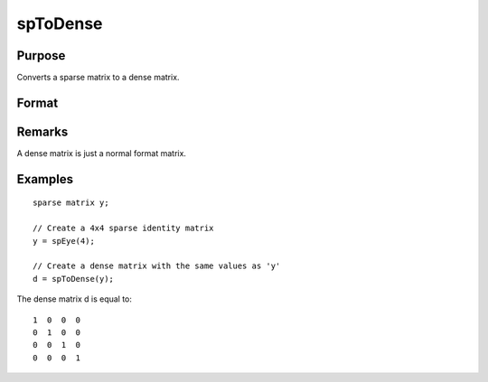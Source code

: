
spToDense
==============================================

Purpose
----------------
Converts a sparse matrix to a dense matrix.

Format
----------------
.. function:: spToDense(x)

    :param x: 
    :type x: MxN sparse matrix

    :returns: y (*MxN dense matrix*) .

Remarks
-------

A dense matrix is just a normal format matrix.


Examples
----------------

::

    sparse matrix y;
    
    // Create a 4x4 sparse identity matrix
    y = spEye(4);
    
    // Create a dense matrix with the same values as 'y'
    d = spToDense(y);

The dense matrix d is equal to:

::

    1  0  0  0
    0  1  0  0
    0  0  1  0
    0  0  0  1

.. seealso:: Functions :func:`spDenseSubmat`, :func:`denseToSp`
